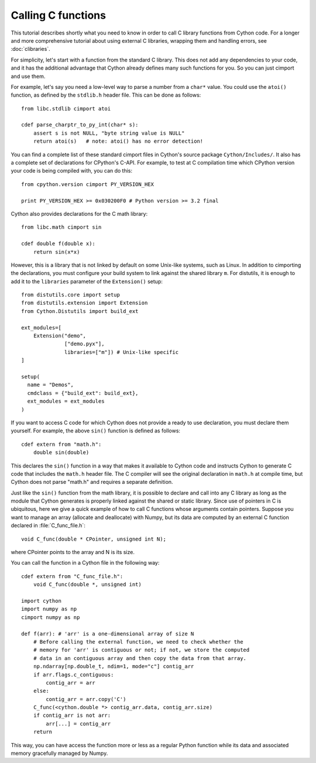 Calling C functions
====================

This tutorial describes shortly what you need to know in order to call
C library functions from Cython code.  For a longer and more
comprehensive tutorial about using external C libraries, wrapping them
and handling errors, see :doc:`clibraries`.

For simplicity, let's start with a function from the standard C
library.  This does not add any dependencies to your code, and it has
the additional advantage that Cython already defines many such
functions for you. So you can just cimport and use them.

For example, let's say you need a low-level way to parse a number from
a ``char*`` value.  You could use the ``atoi()`` function, as defined
by the ``stdlib.h`` header file.  This can be done as follows::

  from libc.stdlib cimport atoi

  cdef parse_charptr_to_py_int(char* s):
      assert s is not NULL, "byte string value is NULL"
      return atoi(s)   # note: atoi() has no error detection!

You can find a complete list of these standard cimport files in
Cython's source package ``Cython/Includes/``.  It also has a complete
set of declarations for CPython's C-API.  For example, to test at C
compilation time which CPython version your code is being compiled
with, you can do this::

  from cpython.version cimport PY_VERSION_HEX

  print PY_VERSION_HEX >= 0x030200F0 # Python version >= 3.2 final

Cython also provides declarations for the C math library::

  from libc.math cimport sin

  cdef double f(double x):
      return sin(x*x)

However, this is a library that is not linked by default on some Unix-like
systems, such as Linux. In addition to cimporting the
declarations, you must configure your build system to link against the
shared library ``m``.  For distutils, it is enough to add it to the
``libraries`` parameter of the ``Extension()`` setup::

  from distutils.core import setup
  from distutils.extension import Extension
  from Cython.Distutils import build_ext

  ext_modules=[ 
      Extension("demo",
                ["demo.pyx"], 
                libraries=["m"]) # Unix-like specific
  ]

  setup(
    name = "Demos",
    cmdclass = {"build_ext": build_ext},
    ext_modules = ext_modules
  )

If you want to access C code for which Cython does not provide a ready
to use declaration, you must declare them yourself.  For example, the
above ``sin()`` function is defined as follows::

  cdef extern from "math.h":
      double sin(double)

This declares the ``sin()`` function in a way that makes it available
to Cython code and instructs Cython to generate C code that includes
the ``math.h`` header file.  The C compiler will see the original
declaration in ``math.h`` at compile time, but Cython does not parse
"math.h" and requires a separate definition.

Just like the ``sin()`` function from the math library, it is possible
to declare and call into any C library as long as the module that
Cython generates is properly linked against the shared or static
library.
Since use of pointers in C is ubiquitous, here we give a quick example of how
to call C functions whose arguments contain pointers.  Suppose you want to
manage an array (allocate and deallocate) with Numpy, but its data are
computed by an external C function declared in :file:`C_func_file.h`::
    void C_func(double * CPointer, unsigned int N);

where CPointer points to the array and N is its size.

You can call the function in a Cython file in the following way::

    cdef extern from "C_func_file.h":
        void C_func(double *, unsigned int)  

    import cython
    import numpy as np
    cimport numpy as np
    
    def f(arr): # 'arr' is a one-dimensional array of size N
        # Before calling the external function, we need to check whether the 
        # memory for 'arr' is contiguous or not; if not, we store the computed
        # data in an contiguous array and then copy the data from that array.
        np.ndarray[np.double_t, ndim=1, mode="c"] contig_arr
        if arr.flags.c_contiguous:
            contig_arr = arr
        else:
            contig_arr = arr.copy('C') 
        C_func(<cython.double *> contig_arr.data, contig_arr.size)
        if contig_arr is not arr:
            arr[...] = contig_arr
        return

This way, you can have access the function more or less as a regular
Python function while its data and associated memory gracefully managed
by Numpy.